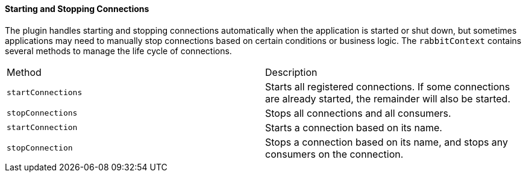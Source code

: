 ==== Starting and Stopping Connections

The plugin handles starting and stopping connections automatically when the application is started or shut down, but
sometimes applications may need to manually stop connections based on certain conditions or business logic. The
`rabbitContext` contains several methods to manage the life cycle of connections.

|===
| Method | Description
| `startConnections`  | Starts all registered connections.  If some connections are already started, the remainder
                        will also be started.
| `stopConnections`   | Stops all connections and all consumers.
| `startConnection`   | Starts a connection based on its name.
| `stopConnection`    | Stops a connection based on its name, and stops any consumers on the connection.
|===
